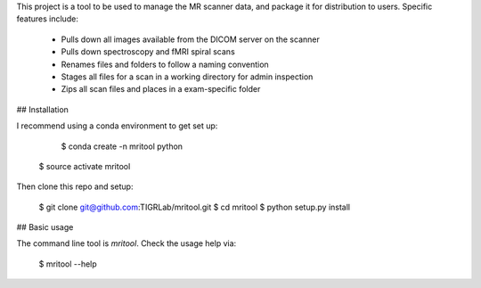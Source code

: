 This project is a tool to be used to manage the MR scanner data, and package it
for distribution to users. Specific features include: 

 - Pulls down all images available from the DICOM server on the scanner
 - Pulls down spectroscopy and fMRI spiral scans
 - Renames files and folders to follow a naming convention
 - Stages all files for a scan in a working directory for admin inspection
 - Zips all scan files and places in a exam-specific folder

## Installation

I recommend using a conda environment to get set up: 

	$ conda create -n mritool python
    $ source activate mritool 

Then clone this repo and setup: 

	$ git clone git@github.com:TIGRLab/mritool.git
	$ cd mritool
	$ python setup.py install 

## Basic usage

The command line tool is `mritool`. Check the usage help via: 

	$ mritool --help
